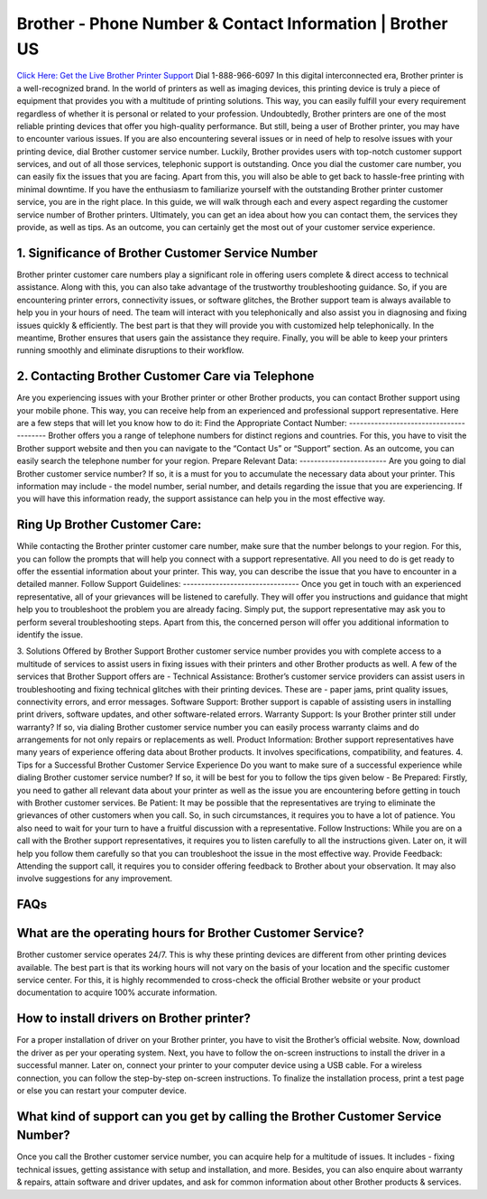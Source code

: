 Brother - Phone Number & Contact Information | Brother US
===================================

`Click Here: Get the Live Brother Printer Support <https://jivo.chat/QjFUnjXqRy>`_
Dial 1-888-966-6097 In this digital interconnected era, Brother printer is a well-recognized brand. In the world of printers as well as imaging devices, this printing device is truly a piece of equipment that provides you with a multitude of printing solutions. This way, you can easily fulfill your every requirement regardless of whether it is personal or related to your profession.
Undoubtedly, Brother printers are one of the most reliable printing devices that offer you high-quality performance. But still, being a user of Brother printer, you may have to encounter various issues. If you are also encountering several issues or in need of help to resolve issues with your printing device, dial Brother customer service number.
Luckily, Brother provides users with top-notch customer support services, and out of all those services, telephonic support is outstanding. Once you dial the customer care number, you can easily fix the issues that you are facing. Apart from this, you will also be able to get back to hassle-free printing with minimal downtime.
If you have the enthusiasm to familiarize yourself with the outstanding Brother printer customer service, you are in the right place. In this guide, we will walk through each and every aspect regarding the customer service number of Brother printers. Ultimately, you can get an idea about how you can contact them, the services they provide, as well as tips. As an outcome, you can certainly get the most out of your customer service experience.

1. Significance of Brother Customer Service Number
--------------------------------------------------------
Brother printer customer care numbers play a significant role in offering users complete & direct access to technical assistance. Along with this, you can also take advantage of the trustworthy troubleshooting guidance. So, if you are encountering printer errors, connectivity issues, or software glitches, the Brother support team is always available to help you in your hours of need.
The team will interact with you telephonically and also assist you in diagnosing and fixing issues quickly & efficiently. The best part is that they will provide you with customized help telephonically. In the meantime, Brother ensures that users gain the assistance they require. Finally, you will be able to keep your printers running smoothly and eliminate disruptions to their workflow.

2. Contacting Brother Customer Care via Telephone
--------------------------------------------------------
Are you experiencing issues with your Brother printer or other Brother products, you can contact Brother support using your mobile phone. This way, you can receive help from an experienced and professional support representative. Here are a few steps that will let you know how to do it:
Find the Appropriate Contact Number: 
----------------------------------------
Brother offers you a range of telephone numbers for distinct regions and countries. For this, you have to visit the Brother support website and then you can navigate to the “Contact Us” or “Support” section. As an outcome, you can easily search the telephone number for your region.
Prepare Relevant Data:
------------------------
Are you going to dial Brother customer service number? If so, it is a must for you to accumulate the necessary data about your printer. This information may include - the model number, serial number, and details regarding the issue that you are experiencing. If you will have this information ready, the support assistance can help you in the most effective way.

Ring Up Brother Customer Care:
--------------------------------
While contacting the Brother printer customer care number, make sure that the number belongs to your region. For this, you can follow the prompts that will help you connect with a support representative. All you need to do is get ready to offer the essential information about your printer. This way, you can describe the issue that you have to encounter in a detailed manner.
Follow Support Guidelines: 
--------------------------------
Once you get in touch with an experienced representative, all of your grievances will be listened to carefully. They will offer you instructions and guidance that might help you to troubleshoot the problem you are already facing. Simply put, the support representative may ask you to perform several troubleshooting steps. Apart from this, the concerned person will offer you additional information to identify the issue.


3. Solutions Offered by Brother Support
Brother customer service number provides you with complete access to a multitude of services to assist users in fixing issues with their printers and other Brother products as well. A few of the services that Brother Support offers are -
Technical Assistance:
Brother’s customer service providers can assist users in troubleshooting and fixing technical glitches with their printing devices. These are - paper jams,  print quality issues, connectivity errors, and error messages.
Software Support: 
Brother support is capable of assisting users in installing print drivers, software updates, and other software-related errors.
Warranty Support:
Is your Brother printer still under warranty? If so, via dialing Brother customer service number you can easily process warranty claims and do arrangements for not only repairs or replacements as well.
Product Information: 
Brother support representatives have many years of experience offering data about Brother products. It involves specifications, compatibility, and features.
4. Tips for a Successful Brother Customer Service Experience
Do you want to make sure of a successful experience while dialing Brother customer service number? If so, it will be best for you to follow the tips given below -
Be Prepared: 
Firstly, you need to gather all relevant data about your printer as well as the issue you are encountering before getting in touch with Brother customer services.
Be Patient: 
It may be possible that the representatives are trying to eliminate the grievances of other customers when you call. So, in such circumstances, it requires you to have a lot of patience. You also need to wait for your turn to have a fruitful discussion with a representative.
Follow Instructions: 
While you are on a call with the Brother support representatives, it requires you to listen carefully to all the instructions given. Later on, it will help you follow them carefully so that you can troubleshoot the issue in the most effective way.
Provide Feedback:
Attending the support call, it requires you to consider offering feedback to Brother about your observation. It may also involve suggestions for any improvement.

FAQs 
--------------------------------------------------------
What are the operating hours for Brother Customer Service?
----------------------------------------------------------------
Brother customer service operates 24/7. This is why these printing devices are different from other printing devices available. The best part is that its working hours will not vary on the basis of your location and the specific customer service center. For this, it is highly recommended to cross-check the official Brother website or your product documentation to acquire 100% accurate information.

How to install drivers on Brother printer?
--------------------------------------------------------
For a proper installation of driver on your  Brother printer, you have to visit the Brother’s official website. Now, download the driver as per your operating system. Next, you have to follow the on-screen instructions to install the driver in a successful manner. Later on, connect your printer to your computer device using a USB cable. For a wireless connection, you can follow the step-by-step on-screen instructions. To finalize the installation process, print a test page or else you can restart your computer device.


What kind of support can you get by calling the Brother Customer Service Number?
--------------------------------------------------------------------------------
Once you call the Brother customer service number, you can acquire help for a multitude of issues. It includes - fixing technical issues, getting assistance with setup and installation, and more. Besides, you can also enquire about warranty & repairs, attain software and driver updates, and ask for common information about other Brother products & services.





